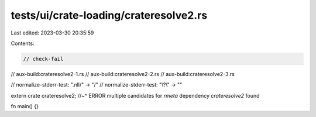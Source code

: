 tests/ui/crate-loading/crateresolve2.rs
=======================================

Last edited: 2023-03-30 20:35:59

Contents:

.. code-block:: rs

    // check-fail

// aux-build:crateresolve2-1.rs
// aux-build:crateresolve2-2.rs
// aux-build:crateresolve2-3.rs

// normalize-stderr-test: "\.nll/" -> "/"
// normalize-stderr-test: "\\\?\\" -> ""

extern crate crateresolve2;
//~^ ERROR multiple candidates for `rmeta` dependency `crateresolve2` found

fn main() {}


